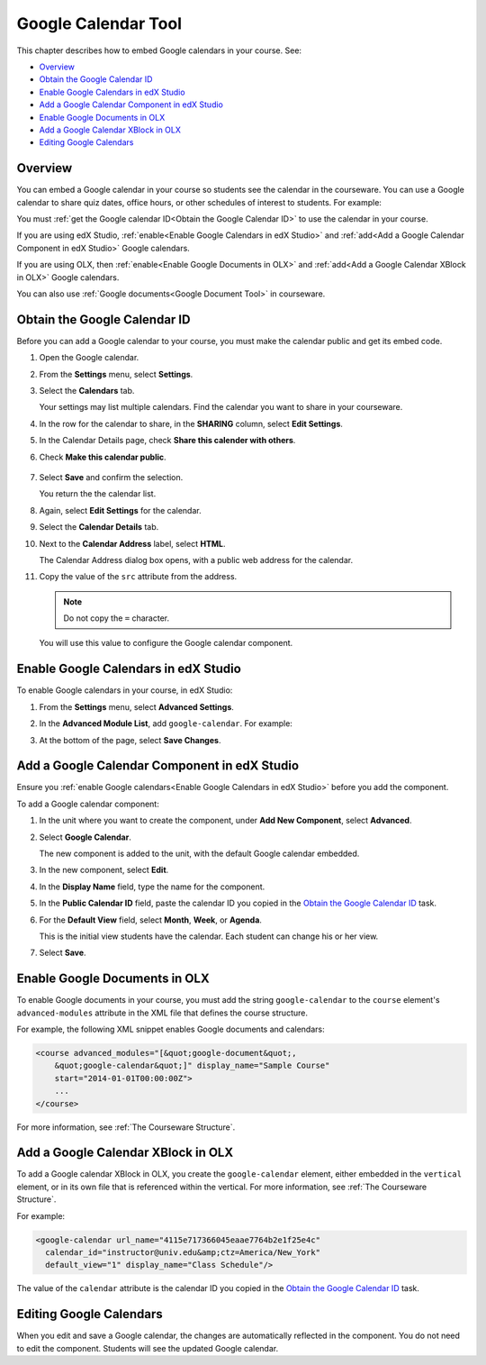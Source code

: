 .. _Google Calendar Tool:

#####################
Google Calendar Tool
#####################

This chapter describes how to embed Google calendars in your course. See:

* `Overview`_
* `Obtain the Google Calendar ID`_
* `Enable Google Calendars in edX Studio`_
* `Add a Google Calendar Component in edX Studio`_
* `Enable Google Documents in OLX`_
* `Add a Google Calendar XBlock in OLX`_
* `Editing Google Calendars`_

*********
Overview 
*********

You can embed a Google calendar in your course so students see the calendar in
the courseware. You can use a Google calendar to share quiz dates, office
hours, or other schedules of interest to students. For example:

.. image:: ../Images/google-calendar.png
  :alt: A Google calendar in courseware

You must :ref:`get the Google calendar ID<Obtain the Google Calendar
ID>` to use the calendar in your course.

If you are using edX Studio, :ref:`enable<Enable Google Calendars in edX
Studio>` and :ref:`add<Add a Google Calendar Component in edX Studio>` Google
calendars.

If you are using OLX, then :ref:`enable<Enable Google Documents in OLX>` and
:ref:`add<Add a Google Calendar XBlock in OLX>` Google calendars.

You can also use :ref:`Google documents<Google Document Tool>` in courseware.

.. _Obtain the Google Calendar ID:

*************************************
Obtain the Google Calendar ID
*************************************

Before you can add a Google calendar to your course, you must make the calendar
public and get its embed code.

#. Open the Google calendar.
#. From the **Settings** menu, select **Settings**.
#. Select the **Calendars** tab.
   
   Your settings may list multiple calendars.  Find the calendar you want to
   share in your courseware.

#. In the row for the calendar to share, in the **SHARING** column, select
   **Edit Settings**.
#. In the Calendar Details page, check **Share this calender with others**.
#. Check **Make this calendar public**.
   
  .. image:: ../Images/google-calendar-settings.png
   :alt: Google calendar settings

7. Select **Save** and confirm the selection.
   
   You return the the calendar list.

#. Again, select **Edit Settings** for the calendar.
#. Select the **Calendar Details** tab.
#. Next to the **Calendar Address** label, select **HTML**.
   
   The Calendar Address dialog box opens, with a public web address for the
   calendar.

#. Copy the value of the ``src`` attribute from the address.
   
   .. note:: Do not copy the ``=`` character.

   .. image:: ../Images/google-calendar-address.png
    :alt: The Google calendar embed code

   You will use this value to configure the Google calendar component.

.. _Enable Google Calendars in edX Studio:

*************************************
Enable Google Calendars in edX Studio
*************************************

To enable Google calendars in your course, in edX Studio:

#. From the **Settings** menu, select **Advanced Settings**.
#. In the **Advanced Module List**, add ``google-calendar``. For example:
   
   .. image:: ../Images/google-advanced-setting.png
    :alt: Advanced modules setting for Google documents

#. At the bottom of the page, select **Save Changes**.

.. _Add a Google Calendar Component in edX Studio:

******************************************************
Add a Google Calendar Component in edX Studio
******************************************************

Ensure you :ref:`enable Google calendars<Enable Google Calendars in edX
Studio>` before you add the component.

To add a Google calendar component:

#. In the unit where you want to create the component, under **Add New
   Component**, select **Advanced**.

   .. image:: ../Images/google-components.png
    :alt: The Advanced component list with Google Calendar

#. Select **Google Calendar**.
   
   The new component is added to the unit, with the default Google calendar
   embedded.

   .. image:: ../Images/google-calendar-studio.png
    :alt: The Google calendar component in a unit page

#. In the new component, select **Edit**.
   
   .. image:: ../Images/google-calendar-edit.png
    :alt: The Google calendar editor

#. In the **Display Name** field, type the name for the component.

#. In the **Public Calendar ID** field, paste the calendar ID you copied in the
   `Obtain the Google Calendar ID`_ task.

#. For the **Default View** field, select **Month**, **Week**, or **Agenda**.
   
   This is the initial view students have the calendar. Each student can change
   his or her view.

#. Select **Save**.

.. _Enable Google Documents in OLX:

*******************************
Enable Google Documents in OLX
*******************************

To enable Google documents in your course, you must add the string ``google-calendar`` to the ``course`` element's ``advanced-modules`` attribute in the
XML file that defines the course structure.

For example, the following XML snippet enables Google documents and calendars:

.. code-block:: xml

  <course advanced_modules="[&quot;google-document&quot;, 
      &quot;google-calendar&quot;]" display_name="Sample Course" 
      start="2014-01-01T00:00:00Z">
      ...
  </course>

For more information, see :ref:`The Courseware Structure`.

.. _Add a Google Calendar XBlock in OLX:

*******************************************
Add a Google Calendar XBlock in OLX
*******************************************

To add a Google calendar XBlock in OLX, you create the ``google-calendar``
element, either embedded in the ``vertical`` element, or in its own file that
is referenced within the vertical. For more information, see :ref:`The
Courseware Structure`.

For example:

.. code-block:: xml

  <google-calendar url_name="4115e717366045eaae7764b2e1f25e4c" 
    calendar_id="instructor@univ.edu&amp;ctz=America/New_York" 
    default_view="1" display_name="Class Schedule"/>



The value of the ``calendar`` attribute is the calendar ID you copied in the
`Obtain the Google Calendar ID`_ task.

**************************
Editing Google Calendars
**************************

When you edit and save a Google calendar, the changes are automatically
reflected in the component. You do not need to edit the component. Students
will see the updated Google calendar.